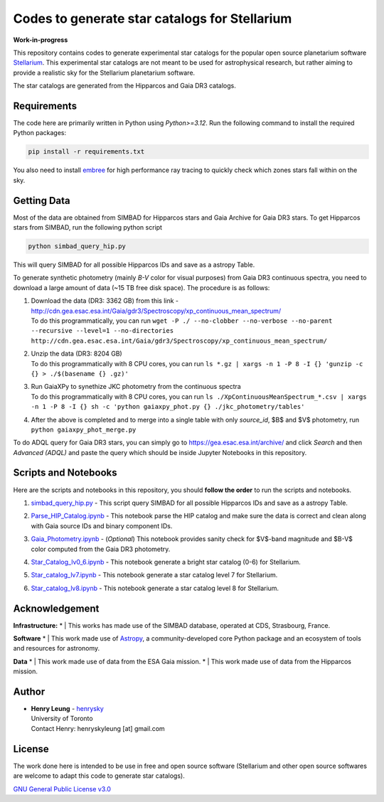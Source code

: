 Codes to generate star catalogs for Stellarium
======================================================

**Work-in-progress**

This repository contains codes to generate experimental star catalogs for the popular open source planetarium software `Stellarium`_.
This experimental star catalogs are not meant to be used for astrophysical research, but rather aiming to provide a realistic 
sky for the Stellarium planetarium software.

The star catalogs are generated from the Hipparcos and Gaia DR3 catalogs.

.. _Stellarium: https://stellarium.org/

Requirements
------------

The code here are primarily written in Python using `Python>=3.12`. Run the following command to install the required Python packages:

..  code-block:: bash

   pip install -r requirements.txt


You also need to install `embree`_ for high performance ray tracing to quickly check which zones stars fall within on the sky.

.. _embree: https://www.embree.org/

Getting Data
------------

Most of the data are obtained from SIMBAD for Hipparcos stars and Gaia Archive for Gaia DR3 stars. To get Hipparcos stars from SIMBAD, run the following python script

.. code-block:: bash

   python simbad_query_hip.py

This will query SIMBAD for all possible Hipparcos IDs and save as a astropy Table.

To generate synthetic photometry (mainly `B-V` color for visual purposes) from Gaia DR3 continuous spectra, you need to download a large amount of data (~15 TB free disk space). The procedure is as follows:

#. | Download the data (DR3: 3362 GB) from this link - http://cdn.gea.esac.esa.int/Gaia/gdr3/Spectroscopy/xp_continuous_mean_spectrum/
   | To do this programmatically, you can run ``wget -P ./ --no-clobber --no-verbose --no-parent --recursive --level=1 --no-directories http://cdn.gea.esac.esa.int/Gaia/gdr3/Spectroscopy/xp_continuous_mean_spectrum/``
#. | Unzip the data (DR3: 8204 GB)
   | To do this programmatically with 8 CPU cores, you can run ``ls *.gz | xargs -n 1 -P 8 -I {} 'gunzip -c {} > ./$(basename {} .gz)'``
#. | Run GaiaXPy to synethize JKC photometry from the continuous spectra
   | To do this programmatically with 8 CPU cores, you can run ``ls ./XpContinuousMeanSpectrum_*.csv | xargs -n 1 -P 8 -I {} sh -c 'python gaiaxpy_phot.py {} ./jkc_photometry/tables'``
#. | After the above is completed and to merge into a single table with only `source_id`, $B$ and $V$ photometry, run ``python gaiaxpy_phot_merge.py``

To do ADQL query for Gaia DR3 stars, you can simply go to https://gea.esac.esa.int/archive/ and click `Search` and then `Advanced (ADQL)` and paste the query which should be inside Jupyter Notebooks in this repository.

Scripts and Notebooks
----------------------

Here are the scripts and notebooks in this repository, you should **follow the order** to run the scripts and notebooks.

#. | `simbad_query_hip.py`_ - This script query SIMBAD for all possible Hipparcos IDs and save as a astropy Table.
#. | `Parse_HIP_Catalog.ipynb`_ - This notebook parse the HIP catalog and make sure the data is correct and clean along with Gaia source IDs and binary component IDs.
#. | `Gaia_Photometry.ipynb`_ - (*Optional*) This notebook provides sanity check for $V$-band magnitude and $B-V$ color computed from the Gaia DR3 photometry.
#. | `Star_Catalog_lv0_6.ipynb`_ - This notebook generate a bright star catalog (0-6) for Stellarium.
#. | `Star_catalog_lv7.ipynb`_ - This notebook generate a star catalog level 7 for Stellarium.
#. | `Star_catalog_lv8.ipynb`_ - This notebook generate a star catalog level 8 for Stellarium.

.. _simbad_query_hip.py: simbad_query_hip.py
.. _Parse_HIP_Catalog.ipynb: Parse_HIP_Catalog.ipynb
.. _Gaia_Photometry.ipynb: Gaia_Photometry.ipynb
.. _Star_Catalog_lv0_6.ipynb: Star_Catalog_lv0_6.ipynb
.. _Star_catalog_lv7.ipynb: Star_catalog_lv7.ipynb
.. _Star_catalog_lv8.ipynb: Star_catalog_lv8.ipynb

Acknowledgement
----------------

**Infrastructure:**
* | This works has made use of the SIMBAD database, operated at CDS, Strasbourg, France.

**Software**
* | This work made use of `Astropy`_, a community-developed core Python package and an ecosystem of tools and resources for astronomy.

**Data**
* | This work made use of data from the ESA Gaia mission.
* | This work made use of data from the Hipparcos mission.


Author
-------------
-  | **Henry Leung** - henrysky_
   | University of Toronto
   | Contact Henry: henryskyleung [at] gmail.com

License
-------

The work done here is intended to be use in free and open source software (Stellarium and other open source softwares are welcome to adapt this code to generate star catalogs).

`GNU General Public License v3.0 <LICENSE>`_

.. _henrysky: https://github.com/henrysky
.. _Astropy: https://www.astropy.org
